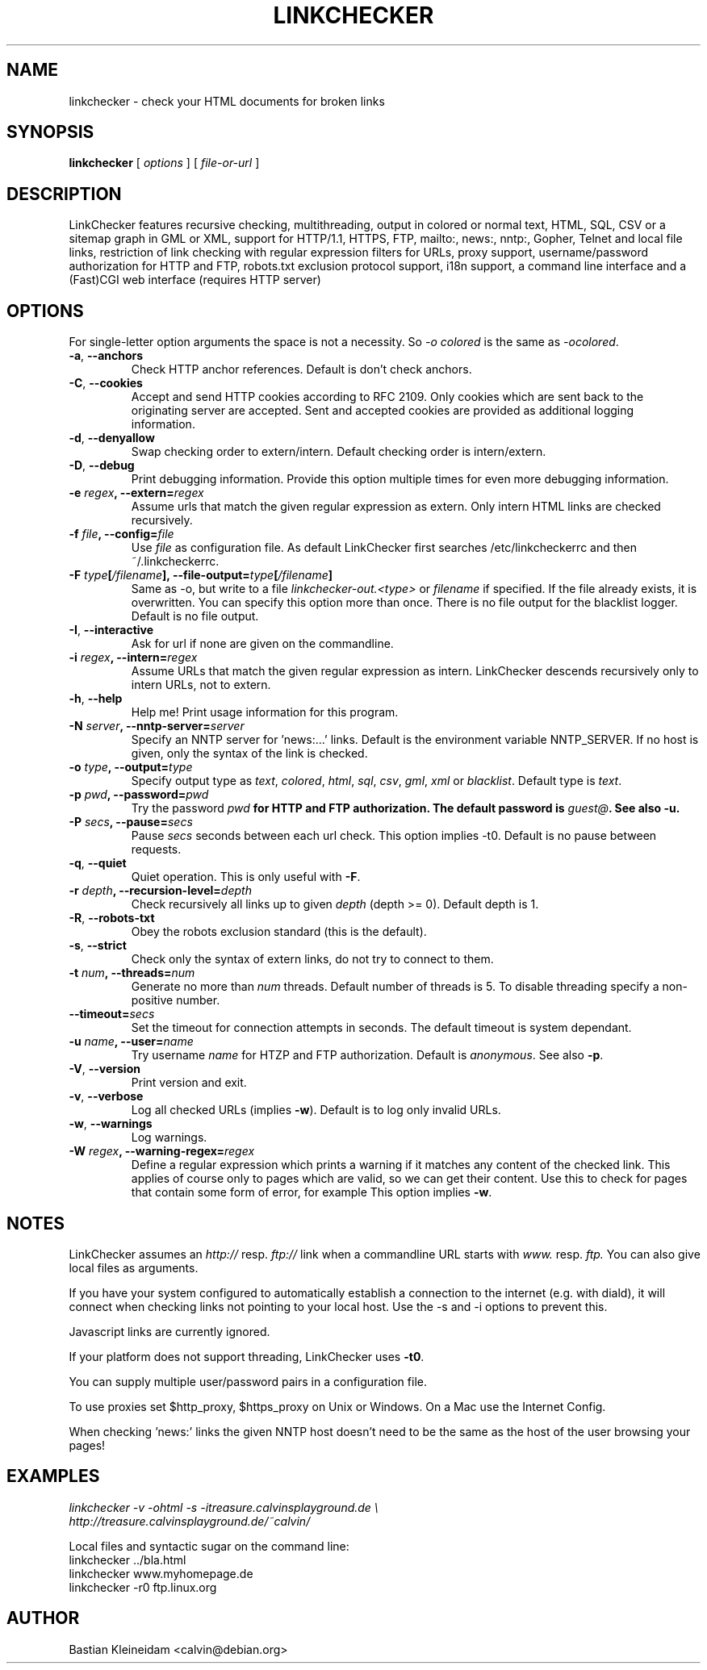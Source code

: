 .TH LINKCHECKER 1 "10 March 2001"
.SH NAME
linkchecker \- check your HTML documents for broken links
.SH SYNOPSIS
.B linkchecker
[
.I options
]
[
.I file-or-url
]
.SH DESCRIPTION
.LP
LinkChecker features
recursive checking,
multithreading,
output in colored or normal text, HTML, SQL, CSV or a sitemap
graph in GML or XML,
support for HTTP/1.1, HTTPS, FTP, mailto:, news:, nntp:, 
Gopher, Telnet and local file links, 
restriction of link checking with regular expression filters for URLs,
proxy support,
username/password authorization for HTTP and FTP,
robots.txt exclusion protocol support,
i18n support,
a command line interface and
a (Fast)CGI web interface (requires HTTP server)
.SH OPTIONS
For single-letter option arguments the space is not a necessity.
So \fI-o colored\fP is the same as \fI-ocolored\fP.
.TP
\fB-a\fP, \fB--anchors\fP
Check HTTP anchor references. Default is don't check anchors.
.TP
\fB-C\fP, \fB--cookies\fP
Accept and send HTTP cookies according to RFC 2109. Only cookies
which are sent back to the originating server are accepted.
Sent and accepted cookies are provided as additional logging
information.
.TP
\fB-d\fP, \fB--denyallow\fP
Swap checking order to extern/intern. Default checking order is
intern/extern.
.TP
\fB-D\fP, \fB--debug\fP
Print debugging information. Provide this option multiple times
for even more debugging information.
.TP
\fB-e \fIregex\fP, \fB--extern=\fIregex\fP
Assume urls that match the given regular expression as extern.
Only intern HTML links are checked recursively.
.TP
\fB-f \fIfile\fP, \fB--config=\fIfile\fP
Use \fIfile\fP as configuration file. As default LinkChecker first searches
/etc/linkcheckerrc and then ~/.linkcheckerrc.
.TP
\fB-F \fItype\fP[\fI/filename\fP], \fB--file-output=\fItype\fP[\fI/filename\fP]
Same as -o, but write to a file \fIlinkchecker-out.<type>\fP
or \fIfilename\fP if specified. If the file already exists, it is
overwritten. You can specify this option more than once. There
is no file output for the blacklist logger. Default is no file
output.
.TP
\fB-I\fP, \fB--interactive\fP
Ask for url if none are given on the commandline.
.TP
\fB-i \fIregex\fP, \fB--intern=\fIregex\fP
Assume URLs that match the given regular expression as intern.
LinkChecker descends recursively only to intern URLs, not to extern.
.TP
\fB-h\fP, \fB--help\fP
Help me! Print usage information for this program.
.TP
\fB-N \fIserver\fP, \fB--nntp-server=\fIserver\fP
Specify an NNTP server for 'news:...' links. Default is the
environment variable NNTP_SERVER. If no host is given,
only the syntax of the link is checked.
.TP
\fB-o \fItype\fP, \fB--output=\fItype\fP
Specify output type as \fItext\fP, \fIcolored\fP, \fIhtml\fP, \fIsql\fP,
\fIcsv\fP, \fIgml\fP, \fIxml\fP or \fIblacklist\fP.
Default type is \fItext\fP.
.TP
\fB-p \fIpwd\fP, \fB--password=\fIpwd\fP
Try the password \fIpwd\fB for HTTP and FTP authorization.
The default password is \fIguest@\fP. See also \fB-u\fP.
.TP
\fB-P \fIsecs\fP, \fB--pause=\fIsecs\fP
Pause \fIsecs\fP seconds between each url check. This option
implies -t0.
Default is no pause between requests.
.TP
\fB-q\fP, \fB--quiet\fP
Quiet operation. This is only useful with \fB-F\fP.
.TP
\fB-r \fIdepth\fP, \fB--recursion-level=\fIdepth\fP
Check recursively all links up to given \fIdepth\fP (depth >= 0).
Default depth is 1.
.TP
\fB-R\fP, \fB--robots-txt\fP
Obey the robots exclusion standard (this is the default).
.TP
\fB-s\fP, \fB--strict\fP
Check only the syntax of extern links, do not try to connect to them.
.TP
\fB-t \fInum\fP, \fB--threads=\fInum\fP
Generate no more than \fInum\fP threads. Default number of threads is 5.
To disable threading specify a non-positive number.
.TP
\fB--timeout=\fIsecs\fP
Set the timeout for connection attempts in seconds. The default timeout
is system dependant.
.TP
\fB-u \fIname\fP, \fB--user=\fIname\fP
Try username \fIname\fP for HTZP and FTP authorization.
Default is \fIanonymous\fP. See also \fB-p\fP.
.TP
\fB-V\fP, \fB--version\fP
Print version and exit.
.TP
\fB-v\fP, \fB--verbose\fP
Log all checked URLs (implies \fB-w\fP). Default is to log only invalid
URLs.
.TP
\fB-w\fP, \fB--warnings\fP
Log warnings.
.TP
\fB-W \fIregex\fP, \fB--warning-regex=\fIregex\fP
Define a regular expression which prints a warning if it matches any
content of the checked link.
This applies of course only to pages which are valid, so we can get
their content.
Use this to check for pages that contain some form of error, for example
'This page has moved' or 'Oracle Application Server error'.
This option implies \fB-w\fP.
.SH NOTES
LinkChecker assumes an \fIhttp://\fP resp. \fIftp://\fP link when a 
commandline URL starts with \fIwww.\fP resp. \fIftp.\fP
You can also give local files as arguments.

If you have your system configured to automatically establish a
connection to the internet (e.g. with diald), it will connect when
checking links not pointing to your local host.
Use the -s and -i options to prevent this.

Javascript links are currently ignored.

If your platform does not support threading, LinkChecker uses 
\fB-t0\fP.

You can supply multiple user/password pairs in a configuration file.

To use proxies set $http_proxy, $https_proxy on Unix or Windows.
On a Mac use the Internet Config.

When checking 'news:' links the given NNTP host doesn't need to be the
same as the host of the user browsing your pages!

.SH EXAMPLES
\fIlinkchecker -v -ohtml -s -itreasure.calvinsplayground.de \\
.br
http://treasure.calvinsplayground.de/~calvin/

\fPLocal files and syntactic sugar on the command line:
.br
linkchecker ../bla.html
.br
linkchecker www.myhomepage.de
.br
linkchecker -r0 ftp.linux.org\fP
.SH AUTHOR
Bastian Kleineidam <calvin@debian.org>
